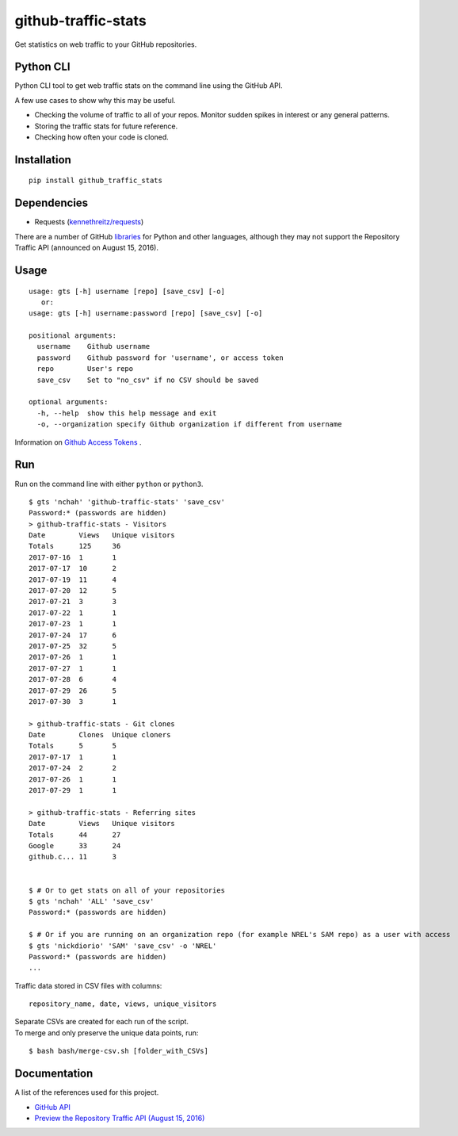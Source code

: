 github-traffic-stats
====================

Get statistics on web traffic to your GitHub repositories.

Python CLI
----------

Python CLI tool to get web traffic stats on the command line using the
GitHub API.

A few use cases to show why this may be useful.

-  Checking the volume of traffic to all of your repos. Monitor sudden
   spikes in interest or any general patterns.
-  Storing the traffic stats for future reference.
-  Checking how often your code is cloned.

Installation
------------

::

    pip install github_traffic_stats

Dependencies
------------

-  Requests (`kennethreitz/requests`_)

There are a number of GitHub `libraries`_ for Python and other
languages, although they may not support the Repository Traffic API
(announced on August 15, 2016).

Usage
-----

::

    usage: gts [-h] username [repo] [save_csv] [-o]
       or: 
    usage: gts [-h] username:password [repo] [save_csv] [-o]

    positional arguments:
      username    Github username
      password    Github password for 'username', or access token
      repo        User's repo
      save_csv    Set to "no_csv" if no CSV should be saved

    optional arguments:
      -h, --help  show this help message and exit
      -o, --organization specify Github organization if different from username
       
Information on `Github Access Tokens`_ .

Run
---

Run on the command line with either ``python`` or ``python3``.

::

    $ gts 'nchah' 'github-traffic-stats' 'save_csv'
    Password:* (passwords are hidden)
    > github-traffic-stats - Visitors
    Date        Views   Unique visitors
    Totals      125     36
    2017-07-16  1       1
    2017-07-17  10      2
    2017-07-19  11      4
    2017-07-20  12      5
    2017-07-21  3       3
    2017-07-22  1       1
    2017-07-23  1       1
    2017-07-24  17      6
    2017-07-25  32      5
    2017-07-26  1       1
    2017-07-27  1       1
    2017-07-28  6       4
    2017-07-29  26      5
    2017-07-30  3       1

    > github-traffic-stats - Git clones
    Date        Clones  Unique cloners
    Totals      5       5
    2017-07-17  1       1
    2017-07-24  2       2
    2017-07-26  1       1
    2017-07-29  1       1

    > github-traffic-stats - Referring sites
    Date        Views   Unique visitors
    Totals      44      27
    Google      33      24
    github.c... 11      3


    $ # Or to get stats on all of your repositories
    $ gts 'nchah' 'ALL' 'save_csv'
    Password:* (passwords are hidden)
    
    $ # Or if you are running on an organization repo (for example NREL's SAM repo) as a user with access
    $ gts 'nickdiorio' 'SAM' 'save_csv' -o 'NREL'
    Password:* (passwords are hidden)
    ...

Traffic data stored in CSV files with columns:

::

    repository_name, date, views, unique_visitors

| Separate CSVs are created for each run of the script.
| To merge and only preserve the unique data points, run:

::

    $ bash bash/merge-csv.sh [folder_with_CSVs]

Documentation
-------------

A list of the references used for this project.

-  `GitHub API`_
-  `Preview the Repository Traffic API (August 15, 2016)`_

.. _kennethreitz/requests: https://github.com/kennethreitz/requests
.. _libraries: https://developer.github.com/libraries/
.. _GitHub API: https://developer.github.com/v3/
.. _Preview the Repository Traffic API (August 15, 2016): https://developer.github.com/changes/2016-08-15-traffic-api-preview/
.. _Github Access Tokens: https://help.github.com/articles/creating-a-personal-access-token-for-the-command-line/

